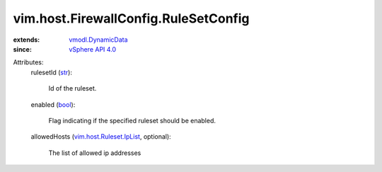 .. _str: https://docs.python.org/2/library/stdtypes.html

.. _bool: https://docs.python.org/2/library/stdtypes.html

.. _vSphere API 4.0: ../../../vim/version.rst#vimversionversion5

.. _vmodl.DynamicData: ../../../vmodl/DynamicData.rst

.. _vim.host.Ruleset.IpList: ../../../vim/host/Ruleset/IpList.rst


vim.host.FirewallConfig.RuleSetConfig
=====================================
  
:extends: vmodl.DynamicData_
:since: `vSphere API 4.0`_

Attributes:
    rulesetId (`str`_):

       Id of the ruleset.
    enabled (`bool`_):

       Flag indicating if the specified ruleset should be enabled.
    allowedHosts (`vim.host.Ruleset.IpList`_, optional):

       The list of allowed ip addresses
